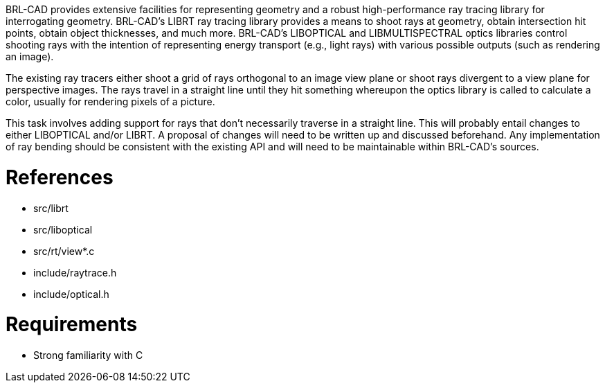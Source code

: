 :doctype: book

BRL-CAD provides extensive facilities for representing geometry and a
robust high-performance ray tracing library for interrogating geometry.
BRL-CAD's LIBRT ray tracing library provides a means to shoot rays at
geometry, obtain intersection hit points, obtain object thicknesses, and
much more. BRL-CAD's LIBOPTICAL and LIBMULTISPECTRAL optics libraries
control shooting rays with the intention of representing energy
transport (e.g., light rays) with various possible outputs (such as
rendering an image).

The existing ray tracers either shoot a grid of rays orthogonal to an
image view plane or shoot rays divergent to a view plane for perspective
images. The rays travel in a straight line until they hit something
whereupon the optics library is called to calculate a color, usually for
rendering pixels of a picture.

This task involves adding support for rays that don't necessarily
traverse in a straight line. This will probably entail changes to either
LIBOPTICAL and/or LIBRT. A proposal of changes will need to be written
up and discussed beforehand. Any implementation of ray bending should be
consistent with the existing API and will need to be maintainable within
BRL-CAD's sources.

= References

* src/librt
* src/liboptical
* src/rt/view*.c
* include/raytrace.h
* include/optical.h

= Requirements

* Strong familiarity with C
